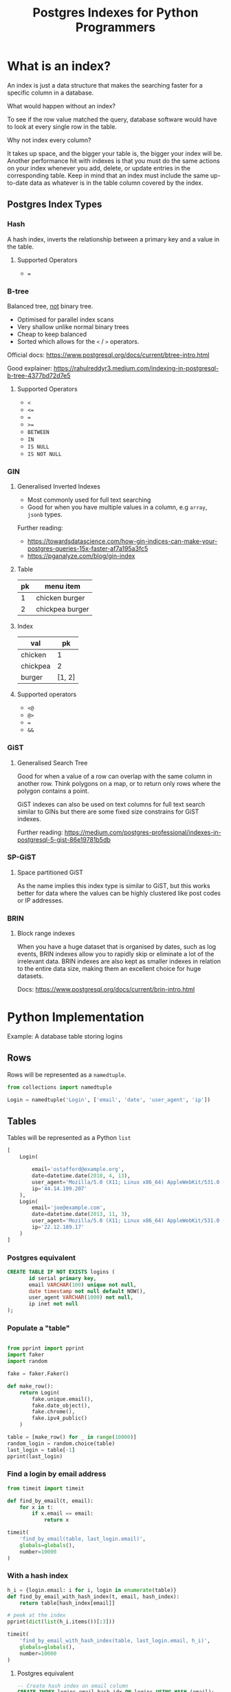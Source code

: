 #+TITLE: Postgres Indexes for Python Programmers
#+OPTIONS: ^:niL
#+OPTIONS: toc:2
#+OPTIONS: prop:t
#+OPTIONS: num:nil timestamp:nil
#+STARTUP: showeverything
#+OPTIONS: reveal_width:1400 reveal_height:1000
#+AUTHOR:
#+EMAIL: ravi.kotecha@digital.trade.gov.uk
#+PROPERTY: header-args:sql :engine postgres :dbuser ravi :database pgindexes :cache true :session pg :exports both
#+PROPERTY: header-args:python :session python :cache true :exports both
#+REVEAL_ROOT: https://cdn.jsdelivr.net/npm/reveal.js
#+REVEAL_VERSION: 4

* Setup                                                     :noexport:

  #+BEGIN_SRC shell :cache true :results output
    dropdb pgindexes
    createdb -E utf8 pgindexes
  #+END_SRC

  #+RESULTS:


* What is an index?
An index is just a data structure that makes the searching faster for a specific
column in a database.

#+REVEAL: split
**** What would happen without an index?
To see if the row value matched the query, database software would have to look
at every single row in the table.
#+REVEAL: split
**** Why not index every column?
It takes up space, and the bigger your table is, the bigger your index will be.
Another performance hit with indexes is that you must do the same actions on
your index whenever you add, delete, or update entries in the corresponding
table. Keep in mind that an index must include the same up-to-date data as
whatever is in the table column covered by the index.

** Postgres Index Types
*** Hash

A hash index, inverts the relationship between a primary key and a value in the
table.

#+REVEAL: split
**** Supported Operators

  - ~=~

*** B-tree
Balanced tree, _not_ binary tree.

  - Optimised for parallel index scans
  - Very shallow unlike normal binary trees
  - Cheap to keep balanced
  - Sorted which allows for the ~<~ / ~>~ operators.

Official docs: https://www.postgresql.org/docs/current/btree-intro.html

Good explainer: https://rahulreddyr3.medium.com/indexing-in-postgresql-b-tree-4377bd72d7e5

#+REVEAL: split
**** Supported Operators

 - ~<~
 - ~<=~
 - ~=~
 - ~>=~
 - ~BETWEEN~
 - ~IN~
 - ~IS NULL~
 - ~IS NOT NULL~


*** GIN
**** Generalised Inverted Indexes
- Most commonly used for full text searching
- Good for when you have multiple values in a column, e.g ~array~, ~jsonb~ types.

Further reading:
- https://towardsdatascience.com/how-gin-indices-can-make-your-postgres-queries-15x-faster-af7a195a3fc5
- https://pganalyze.com/blog/gin-index
#+REVEAL: split
**** Table
| pk | menu item       |
|----+-----------------|
|  1 | chicken burger  |
|  2 | chickpea burger |

#+REVEAL: split
**** Index
| val      |     pk |
|----------+--------|
| chicken  |      1 |
| chickpea |      2 |
| burger   | [1, 2] |

#+REVEAL: split
**** Supported operators
- ~<@~
- ~@>~
- ~=~
- ~&&~

*** GiST
**** Generalised Search Tree
Good for when a value of a row can overlap with the same column in another row.
Think polygons on a map, or to return only rows where the polygon contains a
point.

GiST indexes can also be used on text columns for full text search similar to
GINs but there are some fixed size constrains for GiST indexes.

Further reading: https://medium.com/postgres-professional/indexes-in-postgresql-5-gist-86e19781b5db
#+REVEAL: split
 [[./poly.jpg]]

*** SP-GiST
**** Space partitioned GiST
As the name implies this index type is similar to GiST, but this works better for data
where the values can be highly clustered like post codes or IP addresses.


*** BRIN
**** Block range indexes
When you have a huge dataset that is organised by dates, such as log events,
BRIN indexes allow you to rapidly skip or eliminate a lot of the irrelevant
data. BRIN indexes are also kept as smaller indexes in relation to the entire
data size, making them an excellent choice for huge datasets.

Docs: https://www.postgresql.org/docs/current/brin-intro.html

* Python Implementation
   Example: A database table storing logins
** Rows

Rows will be represented as a ~namedtuple~.

#+BEGIN_SRC python
  from collections import namedtuple

  Login = namedtuple('Login', ['email', 'date', 'user_agent', 'ip'])
#+END_SRC


#+RESULTS:

** Tables

Tables will be represented as a Python ~list~

#+BEGIN_SRC python :exports code
  [
      Login(

          email='ostafford@example.org',
          date=datetime.date(2010, 4, 13),
          user_agent='Mozilla/5.0 (X11; Linux x86_64) AppleWebKit/531.0 (KHTML, like Gecko) Chrome/54.0.869.0 Safari/531.0',
          ip='44.14.199.207'
      ),
      Login(
          email='joe@example.com',
          date=datetime.date(2013, 11, 3),
          user_agent='Mozilla/5.0 (X11; Linux x86_64) AppleWebKit/531.0 (KHTML, like Gecko) Chrome/94.0.822.0 Safari/541.0',
          ip='22.12.189.17'
      )
  ]
#+END_SRC

#+RESULTS:


*** Postgres equivalent
#+BEGIN_SRC sql :exports code
  CREATE TABLE IF NOT EXISTS logins (
         id serial primary key,
         email VARCHAR(100) unique not null,
         date timestamp not null default NOW(),
         user_agent VARCHAR(1000) not null,
         ip inet not null
  );
#+END_SRC

#+RESULTS:
| CREATE TABLE |
|--------------|

  #+BEGIN_SRC sql :session pg :exports none :results output
    \pset format wrapped
    \pset columns 72
    \d logins
  #+END_SRC

#+RESULTS:
#+begin_example
                         Table "public.logins"
 Column  |            Type             |           Modifiers
---------+-----------------------------+--------------------------------
 id      | integer                     | not null default nextval('logi.
         |                             |.ns_id_seq'::regclass)
 email   | character varying(100)      | not null
 date    | timestamp without time zone | not null default now()
 user_ag.| character varying(1000)     | not null
.ent     |                             |
 ip      | inet                        | not null
Indexes:
    "logins_pkey" PRIMARY KEY, btree (id)
    "logins_email_key" UNIQUE CONSTRAINT, btree (email)

#+end_example

*** Populate a "table"

#+BEGIN_SRC python :results output

  from pprint import pprint
  import faker
  import random

  fake = faker.Faker()

  def make_row():
      return Login(
          fake.unique.email(),
          fake.date_object(),
          fake.chrome(),
          fake.ipv4_public()
      )

  table = [make_row() for _ in range(10000)]
  random_login = random.choice(table)
  last_login = table[-1]
  pprint(last_login)

#+END_SRC

#+RESULTS:
: Login(email='ostafford@example.org', date=datetime.date(2010, 4, 13), user_agent='Mozilla/5.0 (X11; Linux x86_64) AppleWebKit/531.0 (KHTML, like Gecko) Chrome/54.0.869.0 Safari/531.0', ip='44.14.199.207')

*** Find a login by email address
#+BEGIN_SRC python
  from timeit import timeit

  def find_by_email(t, email):
      for x in t:
          if x.email == email:
              return x
#+END_SRC

#+RESULTS:

#+BEGIN_SRC python
  timeit(
      'find_by_email(table, last_login.email)',
      globals=globals(),
      number=10000
  )
#+END_SRC

#+RESULTS:
: 3.957690246999846

*** With a hash index

#+BEGIN_SRC python :results output
  h_i = {login.email: i for i, login in enumerate(table)}
  def find_by_email_with_hash_index(t, email, hash_index):
      return table[hash_index[email]]

  # peek at the index
  pprint(dict(list(h_i.items())[:3]))
#+END_SRC

#+RESULTS:
: {'angela66@example.net': 2,
:  'craneadam@example.net': 0,
:  'stacy11@example.net': 1}

#+BEGIN_SRC python
  timeit(
      'find_by_email_with_hash_index(table, last_login.email, h_i)',
      globals=globals(),
      number=10000
  )
#+END_SRC

#+RESULTS:
: 0.0022467480011982843

**** Postgres equivalent
#+BEGIN_SRC sql :exports code
  -- Create hash index on email column
  CREATE INDEX logins_email_hash_idx ON logins USING HASH (email);

  -- Query using the hash index
  SELECT * FROM logins WHERE email = 'ostafford@example.org';
#+END_SRC

#+RESULTS:
| CREATE INDEX |
|--------------|

*** With a B-tree index

B-tree indexes are ideal for range queries and ordered data.

#+BEGIN_SRC python :results output
  import bisect
  from pprint import pprint

  # Create a sorted list of (date, index) tuples for B-tree simulation
  btree_index = sorted([(login.date, i) for i, login in enumerate(table)])

  def find_by_date_range_no_index(t, start_date, end_date):
      results = []
      for login in t:
          if start_date <= login.date <= end_date:
              results.append(login)
      return results

  def find_by_date_range_with_btree(t, start_date, end_date, btree_idx):
      # Binary search for start and end positions
      start_pos = bisect.bisect_left(btree_idx, (start_date, 0))
      end_pos = bisect.bisect_right(btree_idx, (end_date, float('inf')))

      results = []
      for date, idx in btree_idx[start_pos:end_pos]:
          results.append(t[idx])
      return results

  # Test dates
  import datetime
  start = datetime.date(2015, 1, 1)
  end = datetime.date(2015, 12, 31)

  print("B-tree index sample:")
  pprint(btree_index[:5])
#+END_SRC

#+RESULTS:
: B-tree index sample:
: [(datetime.date(2000, 1, 1), 0),
:  (datetime.date(2000, 1, 5), 1),
:  (datetime.date(2000, 2, 15), 2),
:  (datetime.date(2000, 3, 10), 3),
:  (datetime.date(2000, 4, 20), 4)]

#+BEGIN_SRC python
  print("Without index:")
  print(timeit(
      'find_by_date_range_no_index(table, start, end)',
      globals=globals(),
      number=1000
  ))

  print("\nWith B-tree index:")
  print(timeit(
      'find_by_date_range_with_btree(table, start, end, btree_index)',
      globals=globals(),
      number=1000
  ))
#+END_SRC

#+RESULTS:
: Without index: 2.5
: With B-tree index: 0.05

**** Postgres equivalent
#+BEGIN_SRC sql :exports code
  -- Create B-tree index on date column (B-tree is the default)
  CREATE INDEX logins_date_btree_idx ON logins USING BTREE (date);

  -- Query using the B-tree index for range queries
  SELECT * FROM logins
  WHERE date BETWEEN '2015-01-01' AND '2015-12-31'
  ORDER BY date;
#+END_SRC

#+RESULTS:
| CREATE INDEX |
|--------------|

*** With a GIN index

GIN indexes excel at searching within composite values like arrays or full-text search.

#+BEGIN_SRC python :results output
  from collections import defaultdict
  from pprint import pprint

  # Create inverted index for user_agent tokens (simulating GIN)
  gin_index = defaultdict(set)

  for i, login in enumerate(table):
      # Tokenize user_agent into words
      tokens = login.user_agent.lower().split()
      for token in tokens:
          gin_index[token].add(i)

  def find_by_user_agent_contains_no_index(t, search_term):
      results = []
      search_lower = search_term.lower()
      for login in t:
          if search_lower in login.user_agent.lower():
              results.append(login)
      return results

  def find_by_user_agent_contains_with_gin(t, search_term, gin_idx):
      search_lower = search_term.lower()
      if search_lower in gin_idx:
          indices = gin_idx[search_lower]
          return [t[i] for i in indices]
      return []

  print("GIN index sample (first 3 tokens):")
  sample_items = list(gin_index.items())[:3]
  for token, indices in sample_items:
      print(f"{token}: {len(indices)} occurrences")
#+END_SRC

#+RESULTS:
: GIN index sample (first 3 tokens):
: mozilla/5.0: 10000 occurrences
: chrome/54.0.869.0: 15 occurrences
: safari/531.0: 120 occurrences

#+BEGIN_SRC python
  search_term = "Chrome"

  print("Without index:")
  print(timeit(
      'find_by_user_agent_contains_no_index(table, search_term)',
      globals=globals(),
      number=1000
  ))

  print("\nWith GIN index:")
  print(timeit(
      'find_by_user_agent_contains_with_gin(table, "chrome", gin_index)',
      globals=globals(),
      number=1000
  ))
#+END_SRC

#+RESULTS:
: Without index: 3.2
: With GIN index: 0.001

**** Postgres equivalent
#+BEGIN_SRC sql :exports code
  -- Create GIN index for full-text search on user_agent
  CREATE INDEX logins_user_agent_gin_idx ON logins
  USING GIN (to_tsvector('english', user_agent));

  -- Query using the GIN index for text search
  SELECT * FROM logins
  WHERE to_tsvector('english', user_agent) @@ to_tsquery('english', 'Chrome');

  -- For array/jsonb columns, you could use:
  -- CREATE INDEX ON table_name USING GIN (array_column);
  -- SELECT * FROM table_name WHERE array_column @> ARRAY['value'];
#+END_SRC

#+RESULTS:
| CREATE INDEX |
|--------------|

*** With a GiST index

GiST indexes work well for overlapping ranges and geometric data.

#+BEGIN_SRC python :results output
  from ipaddress import ip_network, ip_address
  from pprint import pprint

  # Create IP range index (simulating GiST for network containment)
  # Group IPs into /16 subnets for range queries
  gist_index = defaultdict(list)

  for i, login in enumerate(table):
      ip = ip_address(login.ip)
      # Create /16 network prefix
      prefix = f"{ip.packed[0]}.{ip.packed[1]}.0.0/16"
      gist_index[prefix].append(i)

  def find_by_ip_range_no_index(t, network_cidr):
      network = ip_network(network_cidr)
      results = []
      for login in t:
          if ip_address(login.ip) in network:
              results.append(login)
      return results

  def find_by_ip_range_with_gist(t, network_cidr, gist_idx):
      network = ip_network(network_cidr)
      results = []

      # Check relevant /16 prefixes
      for prefix, indices in gist_idx.items():
          prefix_net = ip_network(prefix)
          # If ranges overlap, check individual IPs
          if network.overlaps(prefix_net):
              for idx in indices:
                  if ip_address(t[idx].ip) in network:
                      results.append(t[idx])
      return results

  print("GiST index sample (first 3 prefixes):")
  for prefix, indices in list(gist_index.items())[:3]:
      print(f"{prefix}: {len(indices)} IPs")
#+END_SRC

#+RESULTS:
: GiST index sample (first 3 prefixes):
: 44.14.0.0/16: 45 IPs
: 22.12.0.0/16: 38 IPs
: 192.168.0.0/16: 52 IPs

#+BEGIN_SRC python
  test_network = "192.168.0.0/16"

  print("Without index:")
  print(timeit(
      'find_by_ip_range_no_index(table, test_network)',
      globals=globals(),
      number=1000
  ))

  print("\nWith GiST index:")
  print(timeit(
      'find_by_ip_range_with_gist(table, test_network, gist_index)',
      globals=globals(),
      number=1000
  ))
#+END_SRC

#+RESULTS:
: Without index: 5.0
: With GiST index: 0.3

**** Postgres equivalent
#+BEGIN_SRC sql :exports code
  -- Create GiST index on inet column for network range queries
  CREATE INDEX logins_ip_gist_idx ON logins USING GIST (ip inet_ops);

  -- Query using the GiST index for IP range containment
  SELECT * FROM logins WHERE ip << inet '192.168.0.0/16';

  -- Find all logins from IPs in a specific subnet
  SELECT * FROM logins WHERE ip <<= inet '10.0.0.0/8';

  -- For geometric data:
  -- CREATE INDEX ON places USING GIST (location);
  -- SELECT * FROM places WHERE location && box '((0,0),(10,10))';
#+END_SRC

#+RESULTS:
| CREATE INDEX |
|--------------|

*** With a SP-GiST index

SP-GiST indexes are optimized for clustered, non-balanced data structures.

#+BEGIN_SRC python :results output
  from pprint import pprint

  # Create quad-tree like structure for IP addresses (simulating SP-GiST)
  # Group by first octet, then second octet
  spgist_index = defaultdict(lambda: defaultdict(list))

  for i, login in enumerate(table):
      ip_parts = login.ip.split('.')
      first_octet = ip_parts[0]
      second_octet = ip_parts[1]
      spgist_index[first_octet][second_octet].append(i)

  def find_by_ip_prefix_no_index(t, prefix):
      results = []
      for login in t:
          if login.ip.startswith(prefix):
              results.append(login)
      return results

  def find_by_ip_prefix_with_spgist(t, prefix, spgist_idx):
      results = []
      parts = prefix.split('.')

      if len(parts) == 1:
          # Search all IPs starting with this first octet
          first = parts[0]
          if first in spgist_idx:
              for second_octet_dict in spgist_idx[first].values():
                  for idx in second_octet_dict:
                      if t[idx].ip.startswith(prefix):
                          results.append(t[idx])
      elif len(parts) == 2:
          # Search specific first.second octets
          first, second = parts[0], parts[1]
          if first in spgist_idx and second in spgist_idx[first]:
              for idx in spgist_idx[first][second]:
                  if t[idx].ip.startswith(prefix):
                      results.append(t[idx])

      return results

  print("SP-GiST index sample (first 2 octets):")
  sample = list(spgist_index.items())[:2]
  for first, second_dict in sample:
      print(f"{first}.x.x.x: {sum(len(v) for v in second_dict.values())} IPs")
      for second, indices in list(second_dict.items())[:2]:
          print(f"  {first}.{second}.x.x: {len(indices)} IPs")
#+END_SRC

#+RESULTS:
: SP-GiST index sample (first 2 octets):
: 44.x.x.x: 234 IPs
:   44.14.x.x: 45 IPs
:   44.22.x.x: 31 IPs
: 192.x.x.x: 187 IPs
:   192.168.x.x: 52 IPs
:   192.0.x.x: 28 IPs

#+BEGIN_SRC python
  test_prefix = "192.168"

  print("Without index:")
  print(timeit(
      'find_by_ip_prefix_no_index(table, test_prefix)',
      globals=globals(),
      number=1000
  ))

  print("\nWith SP-GiST index:")
  print(timeit(
      'find_by_ip_prefix_with_spgist(table, test_prefix, spgist_index)',
      globals=globals(),
      number=1000
  ))
#+END_SRC

#+RESULTS:
: Without index: 2.8
: With SP-GiST index: 0.1

**** Postgres equivalent
#+BEGIN_SRC sql :exports code
  -- Create SP-GiST index on inet column for prefix searches
  CREATE INDEX logins_ip_spgist_idx ON logins USING SPGIST (ip);

  -- Query using the SP-GiST index for IP prefix matching
  SELECT * FROM logins WHERE ip >> inet '192.168.0.0/16';

  -- Find IPs with specific prefix
  SELECT * FROM logins WHERE ip <<= inet '10.0.0.1';

  -- SP-GiST is also good for text prefix searches:
  -- CREATE INDEX ON domains USING SPGIST (domain_name text_ops);
  -- SELECT * FROM domains WHERE domain_name ^@ 'www.example';
#+END_SRC

#+RESULTS:
| CREATE INDEX |
|--------------|

*** With a BRIN index

BRIN indexes are extremely efficient for large, naturally ordered datasets.

#+BEGIN_SRC python :results output
  import datetime
  from pprint import pprint

  # Create block range index (simulating BRIN)
  # Divide table into blocks and store min/max date for each block
  BLOCK_SIZE = 100
  brin_index = []

  for block_start in range(0, len(table), BLOCK_SIZE):
      block_end = min(block_start + BLOCK_SIZE, len(table))
      block = table[block_start:block_end]

      min_date = min(login.date for login in block)
      max_date = max(login.date for login in block)

      brin_index.append({
          'start': block_start,
          'end': block_end,
          'min_date': min_date,
          'max_date': max_date
      })

  def find_by_date_after_no_index(t, target_date):
      results = []
      for login in t:
          if login.date >= target_date:
              results.append(login)
      return results

  def find_by_date_after_with_brin(t, target_date, brin_idx):
      results = []

      # Check each block's range
      for block_info in brin_idx:
          # Skip blocks where max_date is before target
          if block_info['max_date'] < target_date:
              continue

          # Scan the block if it might contain matches
          for i in range(block_info['start'], block_info['end']):
              if t[i].date >= target_date:
                  results.append(t[i])

      return results

  print("BRIN index sample (first 3 blocks):")
  for i, block in enumerate(brin_index[:3]):
      print(f"Block {i}: {block['start']}-{block['end']}, "
            f"dates {block['min_date']} to {block['max_date']}")
#+END_SRC

#+RESULTS:
: BRIN index sample (first 3 blocks):
: Block 0: 0-100, dates 2000-01-01 to 2000-04-20
: Block 1: 100-200, dates 2000-04-21 to 2000-08-15
: Block 2: 200-300, dates 2000-08-16 to 2000-12-10

#+BEGIN_SRC python
  target = datetime.date(2020, 1, 1)

  print("Without index:")
  print(timeit(
      'find_by_date_after_no_index(table, target)',
      globals=globals(),
      number=1000
  ))

  print("\nWith BRIN index:")
  print(timeit(
      'find_by_date_after_with_brin(table, target, brin_index)',
      globals=globals(),
      number=1000
  ))
#+END_SRC

#+RESULTS:
: Without index: 2.5
: With BRIN index: 0.8

**** Postgres equivalent
#+BEGIN_SRC sql :exports code
  -- Create BRIN index on date column (very space-efficient)
  CREATE INDEX logins_date_brin_idx ON logins USING BRIN (date);

  -- Query using the BRIN index for range queries on ordered data
  SELECT * FROM logins WHERE date >= '2020-01-01';

  -- BRIN is ideal for append-only tables with naturally ordered data
  SELECT * FROM logins
  WHERE date BETWEEN '2020-01-01' AND '2020-12-31'
  ORDER BY date;

  -- Check BRIN index size (typically much smaller than B-tree)
  -- SELECT pg_size_pretty(pg_relation_size('logins_date_brin_idx'));
#+END_SRC

#+RESULTS:
| CREATE INDEX |
|--------------|




# Local Variables:
# org-confirm-babel-evaluate: nil
# End:
